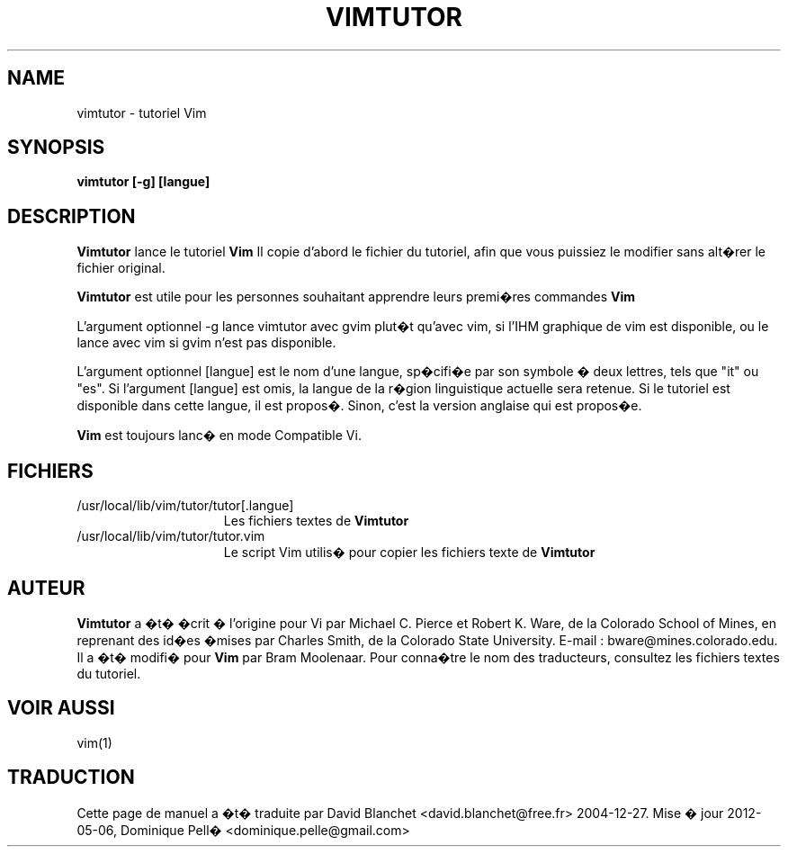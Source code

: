 .TH VIMTUTOR 1 "2 avril 2001"
.SH NAME
vimtutor \- tutoriel Vim
.SH SYNOPSIS
.br
.B vimtutor [\-g] [langue]
.SH DESCRIPTION
.B Vimtutor
lance le tutoriel
.B Vim
\.
Il copie d'abord le fichier du tutoriel, afin que vous puissiez le modifier
sans alt�rer le fichier original.
.PP
.B Vimtutor
est utile pour les personnes souhaitant apprendre leurs premi�res commandes
.B Vim
\.
.PP
L'argument optionnel \-g lance vimtutor avec gvim plut�t qu'avec vim, si l'IHM
graphique de vim est disponible, ou le lance avec vim si gvim n'est pas
disponible.
.PP
L'argument optionnel [langue] est le nom d'une langue, sp�cifi�e par son
symbole � deux lettres, tels que "it" ou "es". Si l'argument [langue] est omis,
la langue de la r�gion linguistique actuelle sera retenue. Si le tutoriel est
disponible dans cette langue, il est propos�. Sinon, c'est la version anglaise
qui est propos�e.
.PP
.B Vim
est toujours lanc� en mode Compatible Vi.
.SH FICHIERS
.TP 15
/usr/local/lib/vim/tutor/tutor[.langue]
Les fichiers textes de
.B Vimtutor
\.
.TP 15
/usr/local/lib/vim/tutor/tutor.vim
Le script Vim utilis� pour copier les fichiers texte de
.B Vimtutor
\.
.SH AUTEUR
.B Vimtutor
a �t� �crit � l'origine pour Vi par Michael C. Pierce et Robert K. Ware, de la
Colorado School of Mines, en reprenant des id�es �mises par Charles Smith, de
la Colorado State University.
E-mail : bware@mines.colorado.edu.
.br
Il a �t� modifi� pour
.B Vim
par Bram Moolenaar.
Pour conna�tre le nom des traducteurs, consultez les fichiers textes du
tutoriel.
.SH VOIR AUSSI
vim(1)
.SH TRADUCTION
Cette page de manuel a �t� traduite par David Blanchet
<david.blanchet@free.fr> 2004-12-27.
Mise � jour 2012-05-06, Dominique Pell� <dominique.pelle@gmail.com>
